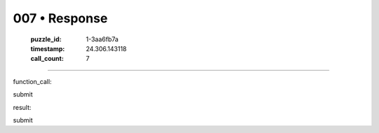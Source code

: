007 • Response
==============

   :puzzle_id: 1-3aa6fb7a
   :timestamp: 24.306.143118
   :call_count: 7



====

function_call:

submit

result:

submit


.. seealso::

   - :doc:`007-history`
   - :doc:`007-prompt`

